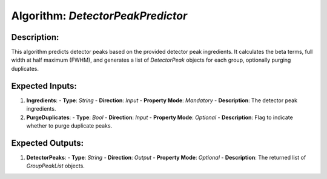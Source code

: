Algorithm: `DetectorPeakPredictor`
==================================

Description:
------------
This algorithm predicts detector peaks based on the provided detector peak ingredients.
It calculates the beta terms, full width at half maximum (FWHM), and generates a list
of `DetectorPeak` objects for each group, optionally purging duplicates.

Expected Inputs:
----------------
1. **Ingredients**:
   - **Type**: `String`
   - **Direction**: `Input`
   - **Property Mode**: `Mandatory`
   - **Description**: The detector peak ingredients.

2. **PurgeDuplicates**:
   - **Type**: `Bool`
   - **Direction**: `Input`
   - **Property Mode**: `Optional`
   - **Description**: Flag to indicate whether to purge duplicate peaks.

Expected Outputs:
-----------------
1. **DetectorPeaks**:
   - **Type**: `String`
   - **Direction**: `Output`
   - **Property Mode**: `Optional`
   - **Description**: The returned list of `GroupPeakList` objects.
